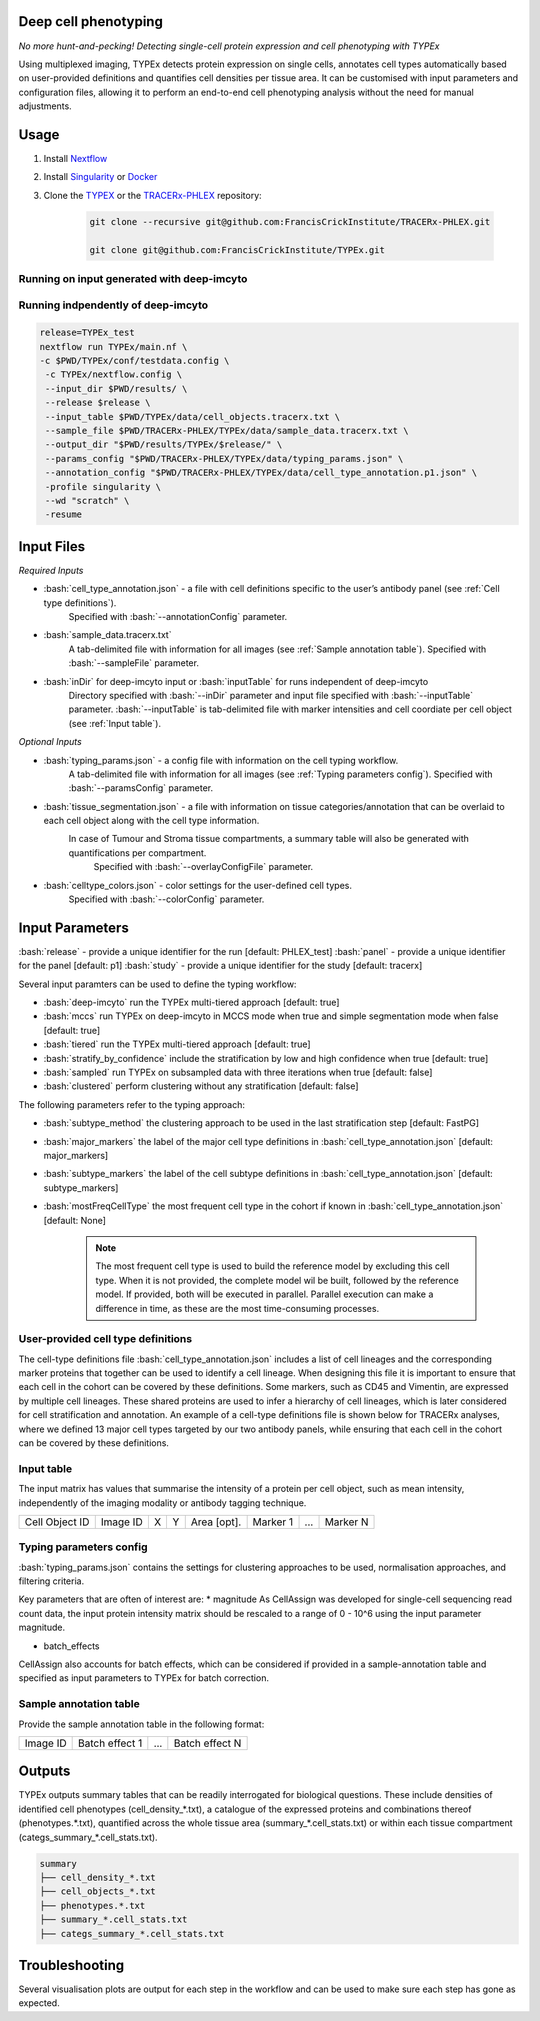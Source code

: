 .. _TYPEx_anchor:
.. role:: bash(code)
   :language: bash
   
Deep cell phenotyping
=============
*No more hunt-and-pecking! Detecting single-cell protein expression and cell phenotyping with TYPEx*


.. |workflow| image:: _files/images/typing4.png
        :height: 200
        :alt: TYPEx workflow

|workflow| 

Using multiplexed imaging, TYPEx detects protein expression on single cells, annotates cell types automatically based on user-provided definitions and quantifies cell densities per tissue area. It can be customised with input parameters and configuration files, allowing it to perform an end-to-end cell phenotyping analysis without the need for manual adjustments.

Usage
=============

1. Install `Nextflow <https://www.nextflow.io/docs/latest/getstarted.html#installation>`_
2. Install `Singularity <https://www.sylabs.io/guides/3.0/user-guide/>`_ or `Docker <https://docs.docker.com/engine/installation/>`_
3. Clone the `TYPEX <https://github.com/FrancisCrickInstitute/TYPEx>`_ or the `TRACERx-PHLEX <https://github.com/FrancisCrickInstitute/TRACERx-PHLEX>`_ repository:

    .. code-block:: bash

        git clone --recursive git@github.com:FrancisCrickInstitute/TRACERx-PHLEX.git
        
        git clone git@github.com:FrancisCrickInstitute/TYPEx.git

Running on input generated with deep-imcyto
--------------

.. code-block:: bash
   nextflow run TRACERx-PHLEX/TYPEx/main.nf \
        -c $PWD/TRACERx-PHLEX/TYPEx/conf/testdata.config \
        --input_dir $PWD/results/deep-imcyto/$release/ \
        --sample_file $PWD/TRACERx-PHLEX/TYPEx/data/sample_data.tracerx.txt \
        --release $release \
        --output_dir "$PWD/results/TYPEx/$release/" \
        --params_config "$PWD/TRACERx-PHLEX/TYPEx/data/typing_params.json" \
        --annotation_config "$PWD/TRACERx-PHLEX/TYPEx/data/cell_type_annotation.p1.json" \
        --deep_imcyto true --mccs true \
        -profile singularity \
        --wd "scratch" \
        -resume

Running indpendently of deep-imcyto
--------------

.. code-block:: bash

   release=TYPEx_test
   nextflow run TYPEx/main.nf \
   -c $PWD/TYPEx/conf/testdata.config \
    -c TYPEx/nextflow.config \
    --input_dir $PWD/results/ \
    --release $release \
    --input_table $PWD/TYPEx/data/cell_objects.tracerx.txt \
    --sample_file $PWD/TRACERx-PHLEX/TYPEx/data/sample_data.tracerx.txt \
    --output_dir "$PWD/results/TYPEx/$release/" \
    --params_config "$PWD/TRACERx-PHLEX/TYPEx/data/typing_params.json" \
    --annotation_config "$PWD/TRACERx-PHLEX/TYPEx/data/cell_type_annotation.p1.json" \
    -profile singularity \
    --wd "scratch" \
    -resume


Input Files
==================

*Required Inputs*

- :bash:`cell_type_annotation.json` - a file with cell definitions specific to the user’s antibody panel (see :ref:`Cell type definitions`).
    Specified with :bash:`--annotationConfig` parameter.
- :bash:`sample_data.tracerx.txt`
    A tab-delimited file with information for all images (see :ref:`Sample annotation table`).
    Specified with :bash:`--sampleFile` parameter.
- :bash:`inDir` for deep-imcyto input or :bash:`inputTable` for runs independent of deep-imcyto
    Directory specified with :bash:`--inDir` parameter and input file specified with :bash:`--inputTable` parameter.
    :bash:`--inputTable` is tab-delimited file with marker intensities and cell coordiate per cell object (see :ref:`Input table`).

*Optional Inputs*

- :bash:`typing_params.json` - a config file with information on the cell typing workflow.
    A tab-delimited file with information for all images (see :ref:`Typing parameters config`).
    Specified with :bash:`--paramsConfig` parameter.
- :bash:`tissue_segmentation.json` - a file with information on tissue categories/annotation that can be overlaid to each cell object along with the cell type information.
   In  case of Tumour and Stroma tissue compartments, a summary table will also be generated with quantifications per compartment.
    Specified with :bash:`--overlayConfigFile` parameter.
- :bash:`celltype_colors.json` - color settings for the user-defined cell types.
    Specified with :bash:`--colorConfig` parameter.

Input Parameters
==================

:bash:`release` - provide a unique identifier for the run [default: PHLEX_test]
:bash:`panel` - provide a unique identifier for the panel [default: p1]
:bash:`study` - provide a unique identifier for the study [default: tracerx]

Several input paramters can be used to define the typing workflow:

- :bash:`deep-imcyto` run the TYPEx multi-tiered approach [default: true]
- :bash:`mccs` run TYPEx on deep-imcyto in MCCS mode when true and simple segmentation mode when false [default: true]

- :bash:`tiered` run the TYPEx multi-tiered approach  [default: true]
- :bash:`stratify_by_confidence` include the stratification by low and high confidence when true [default: true]
- :bash:`sampled` run TYPEx on subsampled data with three iterations when true [default: false]
- :bash:`clustered` perform clustering without any stratification [default: false]

The following parameters refer to the typing approach:

- :bash:`subtype_method` the clustering approach to be used in the last stratification step [default: FastPG]
- :bash:`major_markers` the label of the major cell type definitions in :bash:`cell_type_annotation.json` [default: major_markers]
- :bash:`subtype_markers` the label of the cell subtype definitions in :bash:`cell_type_annotation.json` [default: subtype_markers]
- :bash:`mostFreqCellType` the most frequent cell type in the cohort if known in :bash:`cell_type_annotation.json` [default: None]

    .. note:: The most frequent cell type is used to build the reference model by excluding this cell type. When it is not provided, the complete model wil be built, followed by the reference model. If provided, both will be executed in parallel. Parallel execution can make a difference in time, as these are the most time-consuming processes.

.. _Cell type definitions:

User-provided cell type definitions
-----------------------------
 
The cell-type definitions file :bash:`cell_type_annotation.json` includes a list of cell lineages and the corresponding marker proteins that together can be used to identify a cell lineage. When designing this file it is important to ensure that each cell in the cohort can be covered by these definitions. Some markers, such as CD45 and Vimentin, are expressed by multiple cell lineages. These shared proteins are used to infer a hierarchy of cell lineages, which is later considered for cell stratification and annotation. An example of a cell-type definitions file is shown below for TRACERx analyses, where we defined 13 major cell types targeted by our two antibody panels, while ensuring that each cell in the cohort can be covered by these definitions. 


.. _Input table:
Input table
-----------------------------

The input matrix has values that summarise the intensity of a protein per cell object, such as mean intensity, independently of the imaging modality or antibody tagging technique.

================= ============ ===== ===== ============== ============ ============ ============
  Cell Object ID    Image ID     X     Y     Area [opt].    Marker 1     ...          Marker N  
================= ============ ===== ===== ============== ============ ============ ============

.. _Typing parameters config:
Typing parameters config
-----------------------------

:bash:`typing_params.json` contains the settings for clustering approaches to be used, normalisation approaches, and filtering criteria.

Key parameters that are often of interest are:
* magnitude 
As CellAssign was developed for single-cell sequencing read count data, the input protein intensity matrix should be rescaled to a range of 0 - 10^6 using the input parameter magnitude. 

* batch_effects
CellAssign also accounts for batch effects, which can be considered if provided in a sample-annotation table and specified as input parameters to TYPEx for batch correction.

.. _Sample annotation table:
Sample annotation table
-----------------------------
Provide the sample annotation table in the following format: 

============ ================== ======= ===================
  Image ID     Batch effect 1     ...     Batch effect N  
============ ================== ======= ===================

.. _Outputs:
Outputs
=============
TYPEx outputs summary tables that can be readily interrogated for biological questions. 
These include densities of identified cell phenotypes (cell_density_*.txt), a catalogue of the expressed proteins and combinations thereof (phenotypes.*.txt), quantified across the whole tissue area (summary_*.cell_stats.txt) or within each tissue compartment (categs_summary_*.cell_stats.txt).

.. code-block:: bash

        summary
        ├── cell_density_*.txt
        ├── cell_objects_*.txt
        ├── phenotypes.*.txt          
        ├── summary_*.cell_stats.txt
        ├── categs_summary_*.cell_stats.txt
       
Troubleshooting
=============

Several visualisation plots are output for each step in the workflow and can be used to make sure each step has gone as expected.
